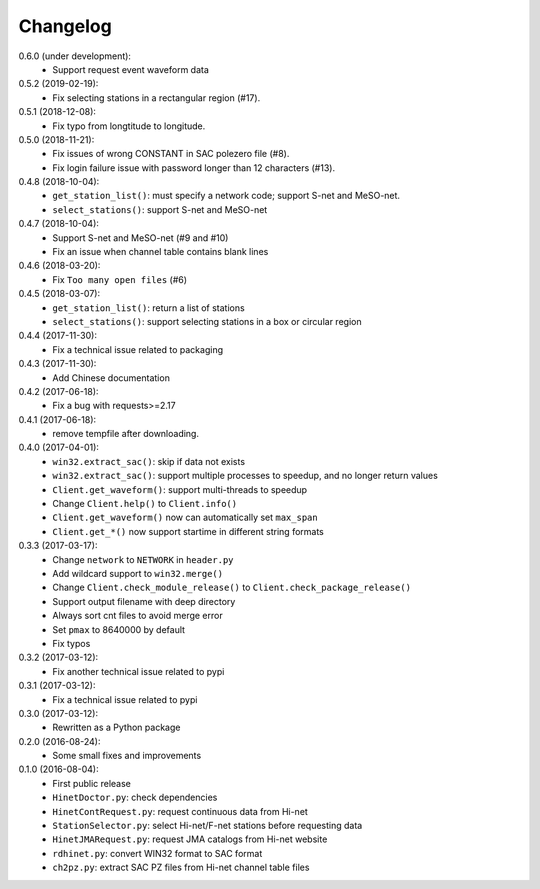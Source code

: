 Changelog
=========

0.6.0 (under development):
 - Support request event waveform data

0.5.2 (2019-02-19):
 - Fix selecting stations in a rectangular region (#17).

0.5.1 (2018-12-08):
 - Fix typo from longtitude to longitude.

0.5.0 (2018-11-21):
 - Fix issues of wrong CONSTANT in SAC polezero file (#8).
 - Fix login failure issue with password longer than 12 characters (#13).

0.4.8 (2018-10-04):
 - ``get_station_list()``: must specify a network code; support S-net and MeSO-net.
 - ``select_stations()``: support S-net and MeSO-net

0.4.7 (2018-10-04):
 - Support S-net and MeSO-net (#9 and #10)
 - Fix an issue when channel table contains blank lines

0.4.6 (2018-03-20):
 - Fix ``Too many open files`` (#6)

0.4.5 (2018-03-07):
 - ``get_station_list()``: return a list of stations
 - ``select_stations()``: support selecting stations in a box or circular region

0.4.4 (2017-11-30):
 - Fix a technical issue related to packaging

0.4.3 (2017-11-30):
 - Add Chinese documentation

0.4.2 (2017-06-18):
 - Fix a bug with requests>=2.17

0.4.1 (2017-06-18):
 - remove tempfile after downloading.

0.4.0 (2017-04-01):
 - ``win32.extract_sac()``: skip if data not exists
 - ``win32.extract_sac()``: support multiple processes to speedup, and
   no longer return values
 - ``Client.get_waveform()``: support multi-threads to speedup
 - Change ``Client.help()`` to ``Client.info()``
 - ``Client.get_waveform()`` now can automatically set ``max_span``
 - ``Client.get_*()`` now support startime in different string formats

0.3.3 (2017-03-17):
 - Change ``network`` to ``NETWORK`` in ``header.py``
 - Add wildcard support to ``win32.merge()``
 - Change ``Client.check_module_release()`` to ``Client.check_package_release()``
 - Support output filename with deep directory
 - Always sort cnt files to avoid merge error
 - Set ``pmax`` to 8640000 by default
 - Fix typos

0.3.2 (2017-03-12):
 - Fix another technical issue related to pypi

0.3.1 (2017-03-12):
 - Fix a technical issue related to pypi

0.3.0 (2017-03-12):
 - Rewritten as a Python package

0.2.0 (2016-08-24):
 - Some small fixes and improvements

0.1.0 (2016-08-04):
 - First public release
 - ``HinetDoctor.py``: check dependencies
 - ``HinetContRequest.py``: request continuous data from Hi-net
 - ``StationSelector.py``: select Hi-net/F-net stations before requesting data
 - ``HinetJMARequest.py``: request JMA catalogs from Hi-net website
 - ``rdhinet.py``: convert WIN32 format to SAC format
 - ``ch2pz.py``: extract SAC PZ files from Hi-net channel table files
